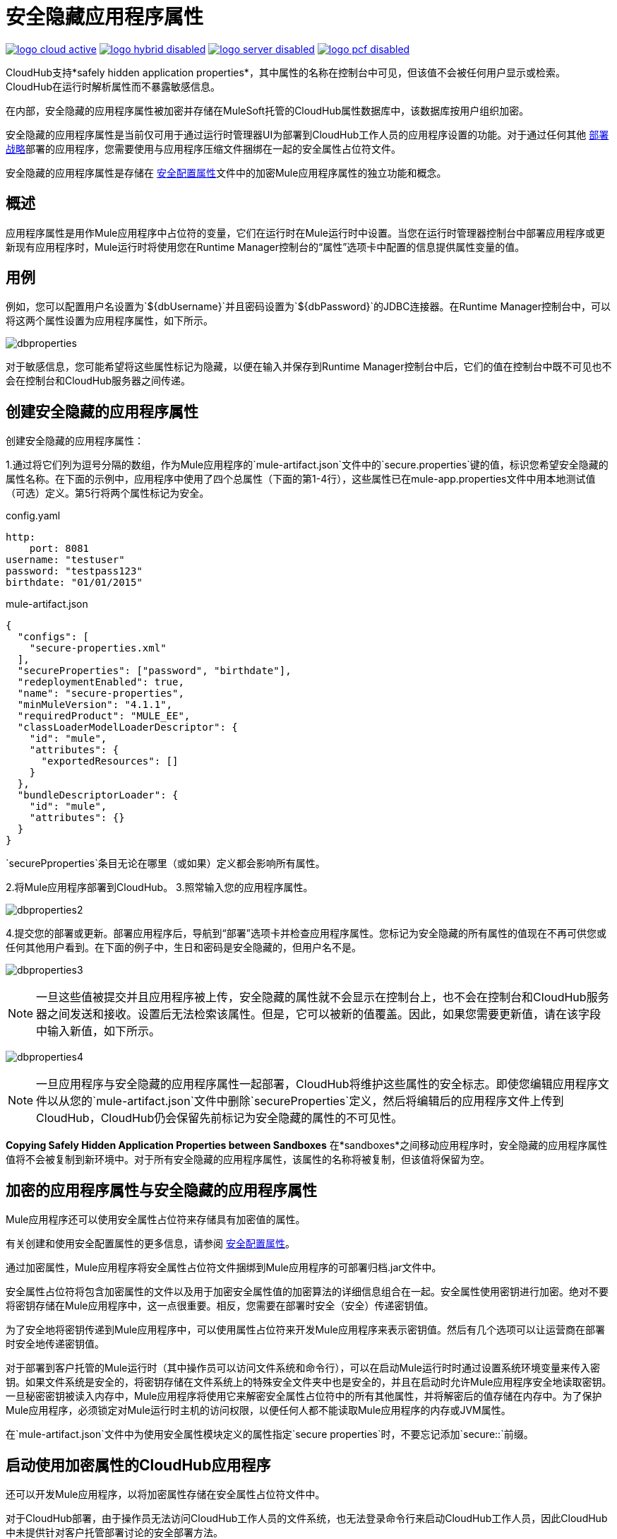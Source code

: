 = 安全隐藏应用程序属性
:keywords: cloudhub, jdbc, security

image:logo-cloud-active.png[link="/runtime-manager/deployment-strategies", title="CloudHub"]
image:logo-hybrid-disabled.png[link="/runtime-manager/deployment-strategies", title="混合部署"]
image:logo-server-disabled.png[link="/runtime-manager/deployment-strategies", title="Anypoint平台私有云版"]
image:logo-pcf-disabled.png[link="/runtime-manager/deployment-strategies", title="Pivotal Cloud Foundry"]

CloudHub支持*safely hidden application properties*，其中属性的名称在控制台中可见，但该值不会被任何用户显示或检索。 CloudHub在运行时解析属性而不暴露敏感信息。

[注意]
====
在内部，安全隐藏的应用程序属性被加密并存储在MuleSoft托管的CloudHub属性数据库中，该数据库按用户组织加密。
====

安全隐藏的应用程序属性是当前仅可用于通过运行时管理器UI为部署到CloudHub工作人员的应用程序设置的功能。对于通过任何其他 link:/runtime-manager/deployment-strategies[部署战略]部署的应用程序，您需要使用与应用程序压缩文件捆绑在一起的安全属性占位符文件。

安全隐藏的应用程序属性是存储在 link:/mule-user-guide/v/4.1/secure-configuration-properties[安全配置属性]文件中的加密Mule应用程序属性的独立功能和概念。

== 概述

应用程序属性是用作Mule应用程序中占位符的变量，它们在运行时在Mule运行时中设置。当您在运行时管理器控制台中部署应用程序或更新现有应用程序时，Mule运行时将使用您在Runtime Manager控制台的“属性”选项卡中配置的信息提供属性变量的值。



== 用例


例如，您可以配置用户名设置为`${dbUsername}`并且密码设置为`${dbPassword}`的JDBC连接器。在Runtime Manager控制台中，可以将这两个属性设置为应用程序属性，如下所示。

image:dbproperties.png[dbproperties]

对于敏感信息，您可能希望将这些属性标记为隐藏，以便在输入并保存到Runtime Manager控制台中后，它们的值在控制台中既不可见也不会在控制台和CloudHub服务器之间传递。

== 创建安全隐藏的应用程序属性

创建安全隐藏的应用程序属性：

1.通过将它们列为逗号分隔的数组，作为Mule应用程序的`mule-artifact.json`文件中的`secure.properties`键的值，标识您希望安全隐藏的属性名称。在下面的示例中，应用程序中使用了四个总属性（下面的第1-4行），这些属性已在mule-app.properties文件中用本地测试值（可选）定义。第5行将两个属性标记为安全。

.config.yaml
[source,yaml, linenums]
----
http:
    port: 8081
username: "testuser"
password: "testpass123"
birthdate: "01/01/2015"
----

.mule-artifact.json
[source,json, linenums]
----
{
  "configs": [
    "secure-properties.xml"
  ],
  "secureProperties": ["password", "birthdate"],
  "redeploymentEnabled": true,
  "name": "secure-properties",
  "minMuleVersion": "4.1.1",
  "requiredProduct": "MULE_EE",
  "classLoaderModelLoaderDescriptor": {
    "id": "mule",
    "attributes": {
      "exportedResources": []
    }
  },
  "bundleDescriptorLoader": {
    "id": "mule",
    "attributes": {}
  }
}
----

[注意]
====
`securePproperties`条目无论在哪里（或如果）定义都会影响所有属性。
====

2.将Mule应用程序部署到CloudHub。
3.照常输入您的应用程序属性。


image:dbproperties2.png[dbproperties2]


4.提交您的部署或更新。部署应用程序后，导航到“部署”选项卡并检查应用程序属性。您标记为安全隐藏的所有属性的值现在不再可供您或任何其他用户看到。在下面的例子中，生日和密码是安全隐藏的，但用户名不是。


image:dbproperties3.png[dbproperties3]


[NOTE]
====
一旦这些值被提交并且应用程序被上传，安全隐藏的属性就不会显示在控制台上，也不会在控制台和CloudHub服务器之间发送和接收。设置后无法检索该属性。但是，它可以被新的值覆盖。因此，如果您需要更新值，请在该字段中输入新值，如下所示。
====

image:dbproperties4.png[dbproperties4]

[NOTE]
====
一旦应用程序与安全隐藏的应用程序属性一起部署，CloudHub将维护这些属性的安全标志。即使您编辑应用程序文件以从您的`mule-artifact.json`文件中删除`secureProperties`定义，然后将编辑后的应用程序文件上传到CloudHub，CloudHub仍会保留先前标记为安全隐藏的属性的不可见性。
====


*Copying Safely Hidden Application Properties between Sandboxes*
在*sandboxes*之间移动应用程序时，安全隐藏的应用程序属性值将不会被复制到新环境中。对于所有安全隐藏的应用程序属性，该属性的名称将被复制，但该值将保留为空。


== 加密的应用程序属性与安全隐藏的应用程序属性
Mule应用程序还可以使用安全属性占位符来存储具有加密值的属性。

有关创建和使用安全配置属性的更多信息，请参阅 link:/mule-user-guide/v/4.1/secure-configuration-properties[安全配置属性]。

通过加密属性，Mule应用程序将安全属性占位符文件捆绑到Mule应用程序的可部署归档.jar文件中。

安全属性占位符将包含加密属性的文件以及用于加密安全属性值的加密算法的详细信息组合在一起。安全属性使用密钥进行加密。绝对不要将密钥存储在Mule应用程序中，这一点很重要。相反，您需要在部署时安全（安全）传递密钥值。

为了安全地将密钥传递到Mule应用程序中，可以使用属性占位符来开发Mule应用程序来表示密钥值。然后有几个选项可以让运营商在部署时安全地传递密钥值。

对于部署到客户托管的Mule运行时（其中操作员可以访问文件系统和命令行），可以在启动Mule运行时时通过设置系统环境变量来传入密钥。如果文件系统是安全的，将密钥存储在文件系统上的特殊安全文件夹中也是安全的，并且在启动时允许Mule应用程序安全地读取密钥。一旦秘密密钥被读入内存中，Mule应用程序将使用它来解密安全属性占位符中的所有其他属性，并将解密后的值存储在内存中。为了保护Mule应用程序，必须锁定对Mule运行时主机的访问权限，以便任何人都不能读取Mule应用程序的内存或JVM属性。

[注意]
====
在`mule-artifact.json`文件中为使用安全属性模块定义的属性指定`secure properties`时，不要忘记添加`secure::`前缀。
====


== 启动使用加密属性的CloudHub应用程序

还可以开发Mule应用程序，以将加密属性存储在安全属性占位符文件中。

对于CloudHub部署，由于操作员无法访问CloudHub工作人员的文件系统，也无法登录命令行来启动CloudHub工作人员，因此CloudHub中未提供针对客户托管部署讨论的安全部署方法。

通过在Mule应用程序的mule-app.properties文件的secure.properties条目中列出加密属性的名称，还可以将加密属性标记为安全隐藏的应用程序属性。特别是，用于解密加密属性的密钥可以设置为mule-app.properties文件的secure.properties变量中的安全隐藏属性。

这里是一个例子：

.config.yaml
[source,yaml, linenums]
----
http:
    port: 8081
username: "testuser"
password: "![r8weir09458riwe0r9484oi]"
birthdate: "01/01/2015"
----

.mule-artifact.json
[source,json, linenums]
----
{
  "configs": [
    "secure-properties.xml"
  ],
  "secureProperties": ["secure::password", "birthdate", "secure.key"],
  "redeploymentEnabled": true,
  "name": "secure-properties",
  "minMuleVersion": "4.1.1",
  "requiredProduct": "MULE_EE",
  "classLoaderModelLoaderDescriptor": {
    "id": "mule",
    "attributes": {
      "exportedResources": []
    }
  },
  "bundleDescriptorLoader": {
    "id": "mule",
    "attributes": {}
  }
}
----


然后，在部署时，操作员可以在部署的“运行时管理器属性”选项卡中键入`secure.key`值。由于安全密钥被标记为隐藏在控制台中，因此没有人能够看到操作员正在输入什么内容。

一旦秘密密钥被传递到Mule应用程序中，加密属性就像用户托管部署一样被解密到内存中。这在CloudHub中是安全的，因为CloudHub工作人员非常安全，无法访问CloudHub工作人员的命令行，入侵者也无法读取CloudHub工作人员的内存或JVM属性。

== 如何覆盖加密属性
在安全属性占位符文件中与Mule应用程序捆绑在一起的已加密属性不会显示在运行时管理器属性选项卡中。通过这种方式，这些值安全地锁定在Mule应用程序中。

但是，当运营商需要更新加密值时会出现问题。运行时管理器控制台无权访问密钥，因此无法使用新加密值替换加密值，而无需打开Mule应用程序源文件，使用密钥重新编码新的加密值，然后重新生成Mule应用程序的可部署存档。在许多环境中，运行时操作员不允许像这样扯下并替换Mule应用程序的可部署归档文件，因此Mule应用程序必须发回给开发人员。

但是，Mule应用程序的设计方法可以让操作人员安全地覆盖加密属性。
如果加密属性名称也列在Mule应用程序的'mule-artifact.json'中的'secureProperties'条目中，那么一旦部署了应用程序，此加密属性的值也将隐藏在Runtime Manager Properties选项卡中，就像解密的属性，以及与其他属性一样，解密的值只存储在Mule工作者的内存中，并安全地存储在您的用户帐户的CloudHub数据库中，并且永远不会存储在任何CloudHub工作人员的文件中，也不会存储在任何其他机器（包括运行时管理器控制台）。

因此，对于在Mule应用程序的`secureProperties`条目中也被标记为安全隐藏的任何加密属性，您可以安全地使用明文值替换任何加密属性，该值将安全地存储在CloudHub属性数据库中， Mule应用程序启动后，传递给Mule应用程序。

一旦部署应用程序并且永远不会再查看，新值也会隐藏。

这意味着，当您覆盖应用程序的CloudHub属性选项卡中的安全属性时，这些值永远不需要加密。在这种情况下，将敏感属性的值安全性降低到可以控制哪些运营商在部署或重新部署安全应用程序时有权访问这些值。

例如，如果生产应用程序需要更新存储在名为db.user和db.password的两个属性中的数据库用户和密码，那么操作员会将此新的db.user和db.password输入到应用程序的CloudHub属性选项卡中然后启动或重新启动该应用程序。这允许新的应用程序以零停机时间升级这个安全的登录信息。一旦所有依赖的应用程序被迁移，旧帐户就可以被分解。

==  CloudHub Mule应用程序不需要加密属性
前面的讨论表明，对于只会部署到CloudHub工作人员的Mule应用程序，您可能不需要加密属性，而只需将这些属性标记为Mule应用程序的“mule-app.properties”文件的{{0 }}条目。

== 另请参阅
*  link:/mule-user-guide/v/4.1/secure-configuration-properties[安全配置属性]
*  link:/runtime-manager/deploying-to-cloudhub[部署到CloudHub]
*  link:/runtime-manager/managing-deployed-applications[管理已部署的应用程序]
*  link:/runtime-manager/managing-applications-on-cloudhub[在CloudHub上管理应用程序]


